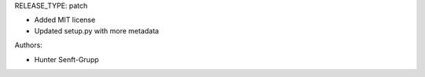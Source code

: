 RELEASE_TYPE: patch

* Added MIT license
* Updated setup.py with more metadata

Authors:

* Hunter Senft-Grupp

